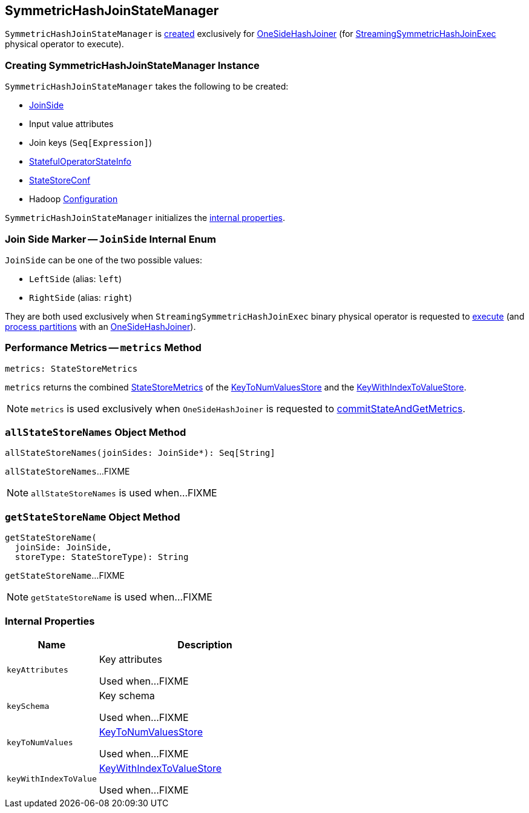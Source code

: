 == [[SymmetricHashJoinStateManager]] SymmetricHashJoinStateManager

`SymmetricHashJoinStateManager` is <<creating-instance, created>> exclusively for <<spark-sql-streaming-StreamingSymmetricHashJoinExec-OneSideHashJoiner.adoc#, OneSideHashJoiner>> (for <<spark-sql-streaming-StreamingSymmetricHashJoinExec.adoc#, StreamingSymmetricHashJoinExec>> physical operator to execute).

=== [[creating-instance]] Creating SymmetricHashJoinStateManager Instance

`SymmetricHashJoinStateManager` takes the following to be created:

* [[joinSide]] <<joinSide-internals, JoinSide>>
* [[inputValueAttributes]] Input value attributes
* [[joinKeys]] Join keys (`Seq[Expression]`)
* [[stateInfo]] <<spark-sql-streaming-StatefulOperatorStateInfo.adoc#, StatefulOperatorStateInfo>>
* [[storeConf]] <<spark-sql-streaming-StateStoreConf.adoc#, StateStoreConf>>
* [[hadoopConf]] Hadoop https://hadoop.apache.org/docs/r2.7.3/api/org/apache/hadoop/conf/Configuration.html[Configuration]

`SymmetricHashJoinStateManager` initializes the <<internal-properties, internal properties>>.

=== [[joinSide-internals]] Join Side Marker -- `JoinSide` Internal Enum

`JoinSide` can be one of the two possible values:

* [[LeftSide]][[left]] `LeftSide` (alias: `left`)

* [[RightSide]][[right]] `RightSide` (alias: `right`)

They are both used exclusively when `StreamingSymmetricHashJoinExec` binary physical operator is requested to <<spark-sql-streaming-StreamingSymmetricHashJoinExec.adoc#doExecute, execute>> (and <<spark-sql-streaming-StreamingSymmetricHashJoinExec.adoc#processPartitions, process partitions>> with an <<spark-sql-streaming-StreamingSymmetricHashJoinExec-OneSideHashJoiner.adoc#, OneSideHashJoiner>>).

=== [[metrics]] Performance Metrics -- `metrics` Method

[source, scala]
----
metrics: StateStoreMetrics
----

`metrics` returns the combined <<spark-sql-streaming-StateStoreMetrics.adoc#, StateStoreMetrics>> of the <<keyToNumValues, KeyToNumValuesStore>> and the <<keyWithIndexToValue, KeyWithIndexToValueStore>>.

NOTE: `metrics` is used exclusively when `OneSideHashJoiner` is requested to <<spark-sql-streaming-StreamingSymmetricHashJoinExec-OneSideHashJoiner.adoc#commitStateAndGetMetrics, commitStateAndGetMetrics>>.

=== [[allStateStoreNames]] `allStateStoreNames` Object Method

[source, scala]
----
allStateStoreNames(joinSides: JoinSide*): Seq[String]
----

`allStateStoreNames`...FIXME

NOTE: `allStateStoreNames` is used when...FIXME

=== [[getStateStoreName]] `getStateStoreName` Object Method

[source, scala]
----
getStateStoreName(
  joinSide: JoinSide,
  storeType: StateStoreType): String
----

`getStateStoreName`...FIXME

NOTE: `getStateStoreName` is used when...FIXME

=== [[internal-properties]] Internal Properties

[cols="30m,70",options="header",width="100%"]
|===
| Name
| Description

| keyAttributes
| [[keyAttributes]] Key attributes

Used when...FIXME

| keySchema
| [[keySchema]] Key schema

Used when...FIXME

| keyToNumValues
| [[keyToNumValues]] <<spark-sql-streaming-KeyToNumValuesStore.adoc#, KeyToNumValuesStore>>

Used when...FIXME

| keyWithIndexToValue
| [[keyWithIndexToValue]] <<spark-sql-streaming-KeyWithIndexToValueStore.adoc#, KeyWithIndexToValueStore>>

Used when...FIXME
|===
